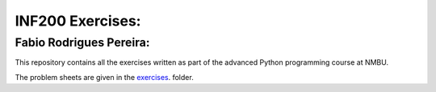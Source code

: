 INF200 Exercises:
=================

Fabio Rodrigues Pereira:
-------------------

This repository contains all the exercises written as part of the
advanced Python programming course at NMBU.

The problem sheets are given in the `exercises
<exersices>`_. folder.
